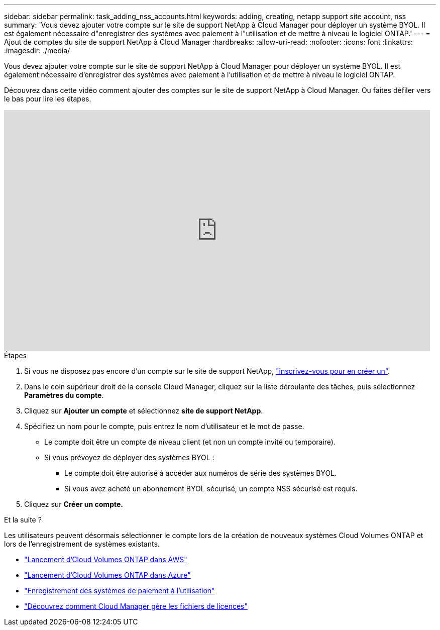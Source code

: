 ---
sidebar: sidebar 
permalink: task_adding_nss_accounts.html 
keywords: adding, creating, netapp support site account, nss 
summary: 'Vous devez ajouter votre compte sur le site de support NetApp à Cloud Manager pour déployer un système BYOL. Il est également nécessaire d"enregistrer des systèmes avec paiement à l"utilisation et de mettre à niveau le logiciel ONTAP.' 
---
= Ajout de comptes du site de support NetApp à Cloud Manager
:hardbreaks:
:allow-uri-read: 
:nofooter: 
:icons: font
:linkattrs: 
:imagesdir: ./media/


[role="lead"]
Vous devez ajouter votre compte sur le site de support NetApp à Cloud Manager pour déployer un système BYOL. Il est également nécessaire d'enregistrer des systèmes avec paiement à l'utilisation et de mettre à niveau le logiciel ONTAP.

Découvrez dans cette vidéo comment ajouter des comptes sur le site de support NetApp à Cloud Manager. Ou faites défiler vers le bas pour lire les étapes.

video::V2fLTyztqYQ[youtube,width=848,height=480]
.Étapes
. Si vous ne disposez pas encore d'un compte sur le site de support NetApp, http://now.netapp.com/newuser/["inscrivez-vous pour en créer un"^].
. Dans le coin supérieur droit de la console Cloud Manager, cliquez sur la liste déroulante des tâches, puis sélectionnez *Paramètres du compte*.
. Cliquez sur *Ajouter un compte* et sélectionnez *site de support NetApp*.
. Spécifiez un nom pour le compte, puis entrez le nom d'utilisateur et le mot de passe.
+
** Le compte doit être un compte de niveau client (et non un compte invité ou temporaire).
** Si vous prévoyez de déployer des systèmes BYOL :
+
*** Le compte doit être autorisé à accéder aux numéros de série des systèmes BYOL.
*** Si vous avez acheté un abonnement BYOL sécurisé, un compte NSS sécurisé est requis.




. Cliquez sur *Créer un compte.*


.Et la suite ?
Les utilisateurs peuvent désormais sélectionner le compte lors de la création de nouveaux systèmes Cloud Volumes ONTAP et lors de l'enregistrement de systèmes existants.

* link:task_deploying_otc_aws.html["Lancement d'Cloud Volumes ONTAP dans AWS"]
* link:task_deploying_otc_azure.html["Lancement d'Cloud Volumes ONTAP dans Azure"]
* link:task_registering.html["Enregistrement des systèmes de paiement à l'utilisation"]
* link:concept_licensing.html["Découvrez comment Cloud Manager gère les fichiers de licences"]

